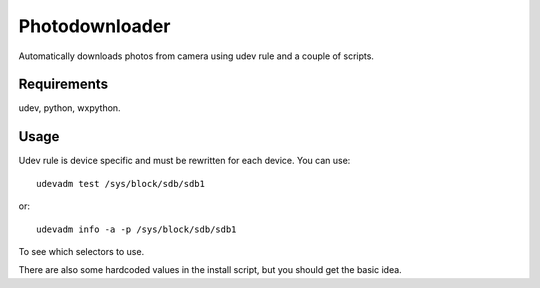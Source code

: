 
Photodownloader
===============

Automatically downloads photos from camera using udev rule and a couple of scripts.

Requirements
------------

udev, python, wxpython.

Usage
-----

Udev rule is device specific and must be rewritten for each device. You can use::

	udevadm test /sys/block/sdb/sdb1

or::

	udevadm info -a -p /sys/block/sdb/sdb1

To see which selectors to use.

There are also some hardcoded values in the install script, but you should get the basic idea.


